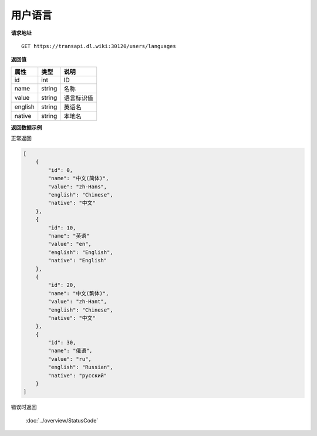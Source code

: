 **用户语言**
==============

**请求地址**

::

   GET https://transapi.dl.wiki:30120/users/languages

**返回值**

=========================== ====== ====================================
属性                        类型   说明
=========================== ====== ====================================
id                          int    ID
name                        string 名称
value                       string 语言标识值
english                     string 英语名
native                      string 本地名
=========================== ====== ====================================

**返回数据示例**

正常返回

.. code:: json

    [
        {
            "id": 0,
            "name": "中文(简体)",
            "value": "zh-Hans",
            "english": "Chinese",
            "native": "中文"
        },
        {
            "id": 10,
            "name": "英语"
            "value": "en",
            "english": "English",
            "native": "English"
        },
        {
            "id": 20,
            "name": "中文(繁体)",
            "value": "zh-Hant",
            "english": "Chinese",
            "native": "中文"
        },
        {
            "id": 30,
            "name": "俄语",
            "value": "ru",
            "english": "Russian",
            "native": "русский"
        }
    ]

错误时返回

   :doc:`../overview/StatusCode`
